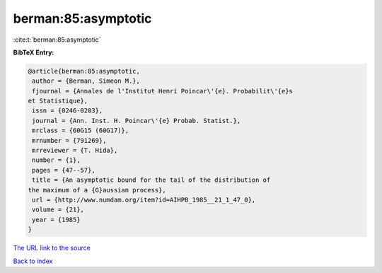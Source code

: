 berman:85:asymptotic
====================

:cite:t:`berman:85:asymptotic`

**BibTeX Entry:**

.. code-block:: bibtex

   @article{berman:85:asymptotic,
    author = {Berman, Simeon M.},
    fjournal = {Annales de l'Institut Henri Poincar\'{e}. Probabilit\'{e}s
   et Statistique},
    issn = {0246-0203},
    journal = {Ann. Inst. H. Poincar\'{e} Probab. Statist.},
    mrclass = {60G15 (60G17)},
    mrnumber = {791269},
    mrreviewer = {T. Hida},
    number = {1},
    pages = {47--57},
    title = {An asymptotic bound for the tail of the distribution of
   the maximum of a {G}aussian process},
    url = {http://www.numdam.org/item?id=AIHPB_1985__21_1_47_0},
    volume = {21},
    year = {1985}
   }

`The URL link to the source <ttp://www.numdam.org/item?id=AIHPB_1985__21_1_47_0}>`__


`Back to index <../By-Cite-Keys.html>`__

